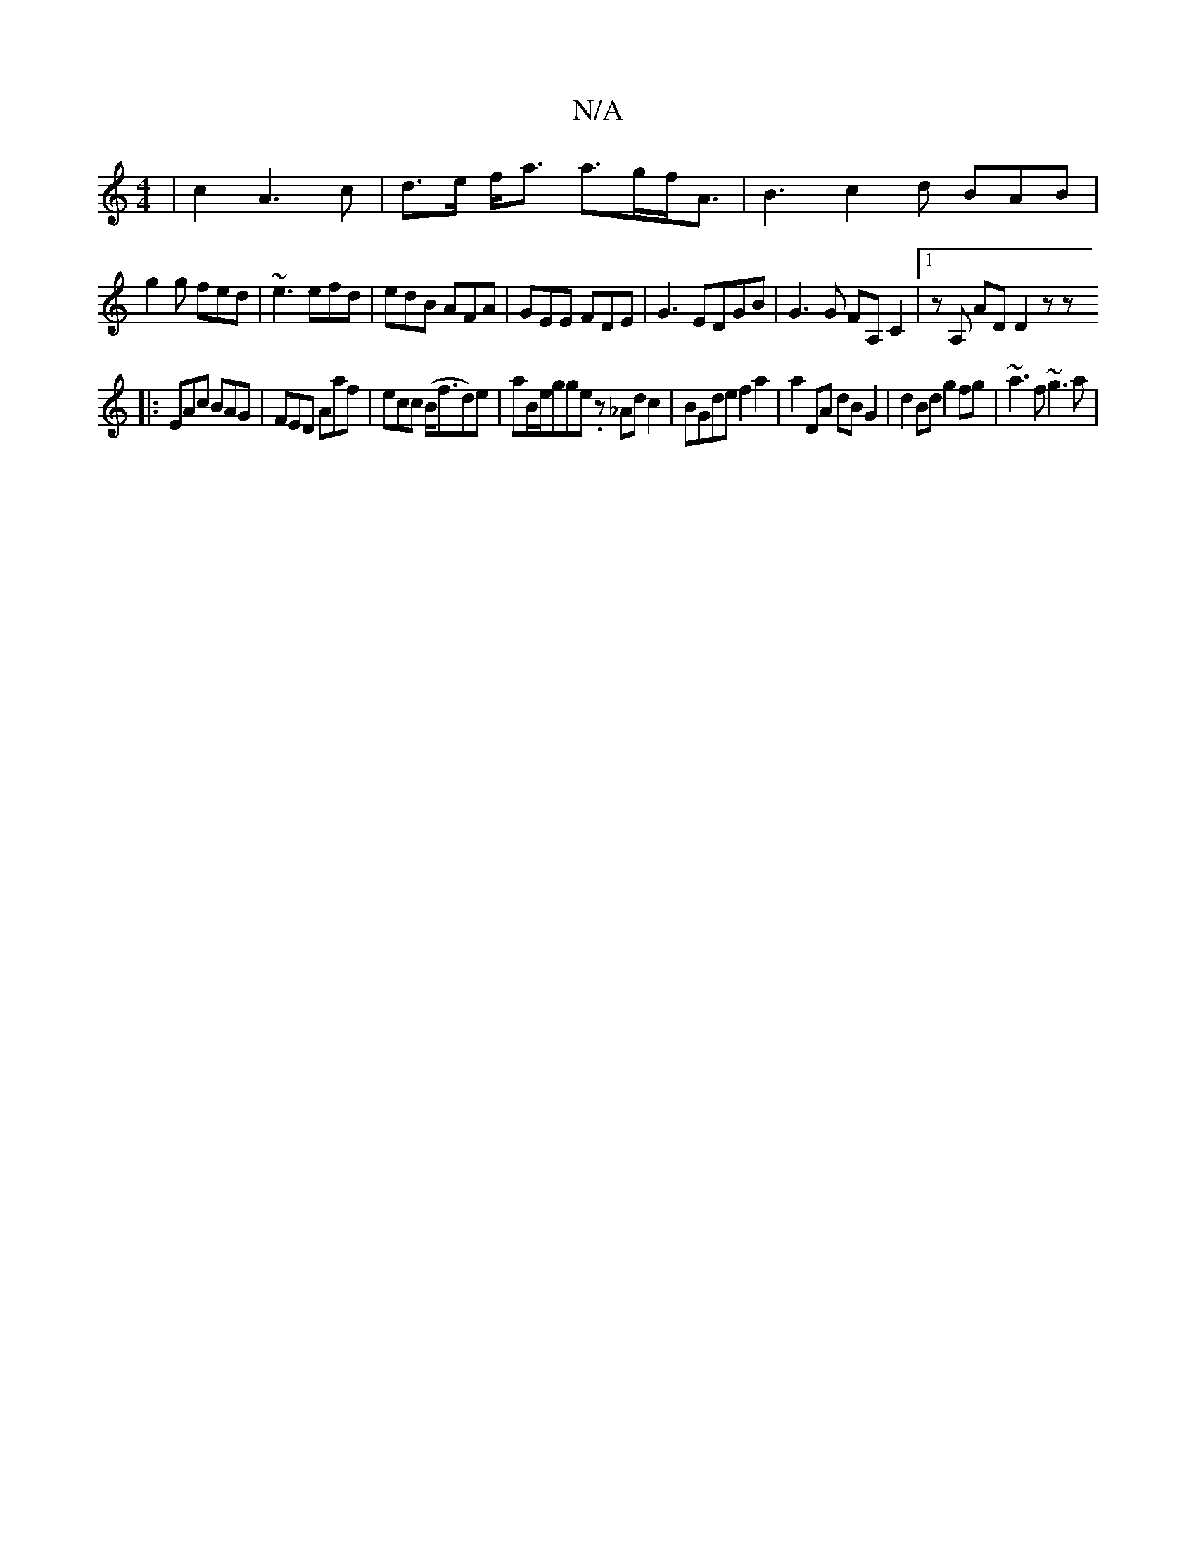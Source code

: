 X:1
T:N/A
M:4/4
R:N/A
K:Cmajor
 | c2 A3 c | d>e f<a a>gf<A|B3 c2d BAB|
g2g fed|~e3 efd|edB AFA|GEE FDE|G3 EDGB|G3G FA,C2|1 zA, AD D2 zz
|: EAc BAG | FED Aaf |ecc (B<fd)e|aB/e/gge .z_Adc2|BGde f2 a2|a2 DA dBG2|d2Bd g2 fg|~a3 f ~g3a|